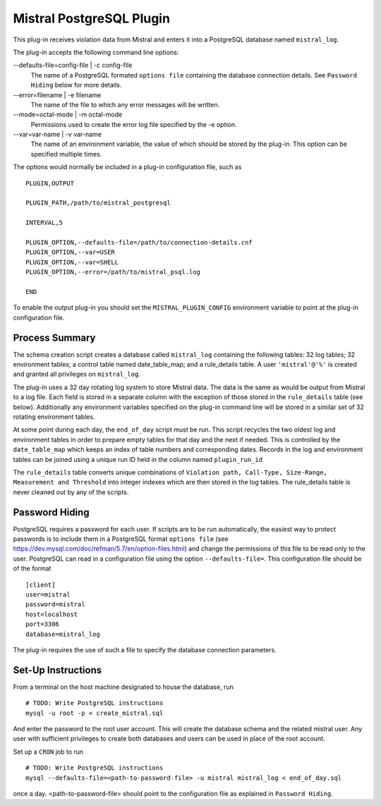 Mistral PostgreSQL Plugin
=========================

This plug-in receives violation data from Mistral and enters it into a PostgreSQL
database named ``mistral_log``.

The plug-in accepts the following command line options:

--defaults-file=config-file | -c config-file
  The name of a PostgreSQL formated ``options file`` containing the database
  connection details. See ``Password Hiding`` below for more details.

--error=filename | -e filename
  The name of the file to which any error messages will be written.

--mode=octal-mode | -m octal-mode
  Permissions used to create the error log file specified by the -e option.

--var=var-name | -v var-name
  The name of an environment variable, the value of which should be stored by
  the plug-in. This option can be specified multiple times.

The options would normally be included in a plug-in configuration file, such as

::

   PLUGIN,OUTPUT

   PLUGIN_PATH,/path/to/mistral_postgresql

   INTERVAL,5

   PLUGIN_OPTION,--defaults-file=/path/to/connection-details.cnf
   PLUGIN_OPTION,--var=USER
   PLUGIN_OPTION,--var=SHELL
   PLUGIN_OPTION,--error=/path/to/mistral_psql.log

   END


To enable the output plug-in you should set the ``MISTRAL_PLUGIN_CONFIG``
environment variable to point at the plug-in configuration file.

Process Summary
---------------
The schema creation script creates a database called ``mistral_log`` containing
the following tables: 32 log tables; 32 environment tables; a control table
named date_table_map; and a rule_details table. A user ``'mistral'@'%'`` is
created and granted all privileges on ``mistral_log``.

The plug-in uses a 32 day rotating log system to store Mistral data. The data is
the same as would be output from Mistral to a log file. Each field is stored in
a separate column with the exception of those stored in the ``rule_details``
table (see below). Additionally any environment variables specified on the
plug-in command line will be stored in a similar set of 32 rotating environment
tables.

At some point during each day, the ``end_of_day`` script must be run. This script
recycles the two oldest log and environment tables in order to prepare empty
tables for that day and the next if needed. This is controlled by the
``date_table_map`` which keeps an index of table numbers and corresponding dates.
Records in the log and environment tables can be joined using a unique run ID
held in the column named ``plugin_run_id``

The ``rule_details`` table converts unique combinations of ``Violation path,
Call-Type, Size-Range, Measurement and Threshold`` into integer indexes which are
then stored in the log tables. The rule_details table is never cleaned out by
any of the scripts.

Password Hiding
---------------
PostgreSQL requires a password for each user. If scripts are to be run automatically,
the easiest way to protect passwords is to include them in a PostgreSQL format
``options file`` (see https://dev.mysql.com/doc/refman/5.7/en/option-files.html)
and change the permissions of this file to be read only to the user. PostgreSQL can
read in a configuration file using the option ``--defaults-file=``.  This
configuration file should be of the format ::

    [client]
    user=mistral
    password=mistral
    host=localhost
    port=3306
    database=mistral_log

The plug-in requires the use of such a file to specify the database connection
parameters.

Set-Up Instructions
-------------------
From a terminal on the host machine designated to house the database, run ::

    # TODO: Write PostgreSQL instructions
    mysql -u root -p < create_mistral.sql

And enter the password to the root user account. This will create the database
schema and the related mistral user. Any user with sufficient privileges to
create both databases and users can be used in place of the root account.

Set up a ``CRON`` job to run ::

    # TODO: Write PostgreSQL instructions
    mysql --defaults-file=<path-to-password-file> -u mistral mistral_log < end_of_day.sql

once a day. <path-to-password-file> should point to the configuration file as
explained in ``Password Hiding``.


